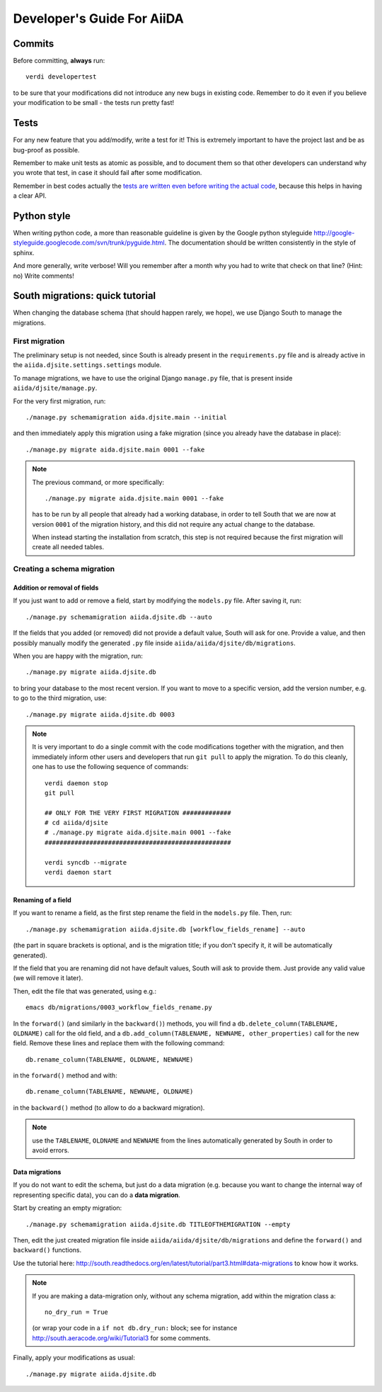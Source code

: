 ###########################
Developer's Guide For AiiDA
###########################

Commits
+++++++

Before committing, **always** run::
  
  verdi developertest
  
to be sure that your modifications did not introduce any new bugs in existing
code. Remember to do it even if you believe your modification to be small - 
the tests run pretty fast!

Tests
+++++

For any new feature that you add/modify, write a test for it! This is extremely
important to have the project last and be as bug-proof as possible.

Remember to make unit tests as atomic as possible, and to document them so that
other developers can understand why you wrote that test, in case it should fail
after some modification.

Remember in best codes actually the `tests are written even before writing the
actual code`_, because this helps in having a clear API. 

.. _tests are written even before writing the actual code: http://it.wikipedia.org/wiki/Test_Driven_Development

Python style
++++++++++++
When writing python code, a more than reasonable guideline is given by
the Google python styleguide
http://google-styleguide.googlecode.com/svn/trunk/pyguide.html.
The documentation should be written consistently in the style of
sphinx.

And more generally, write verbose! Will you remember
after a month why you had to write that check on that line? (Hint: no)
Write comments!

South migrations: quick tutorial
++++++++++++++++++++++++++++++++
When changing the database schema (that should happen rarely, we hope),
we use Django South to manage the migrations.

First migration
---------------

The preliminary setup is not needed, since South is already present
in the ``requirements.py`` file and is already active in the
``aiida.djsite.settings.settings`` module.

To manage migrations, we have to use the original Django ``manage.py`` file,
that is present inside ``aiida/djsite/manage.py``.

For the very first migration,  run::
  
  ./manage.py schemamigration aida.djsite.main --initial

and then immediately apply this migration using a fake migration (since
you already have the database in place)::

  ./manage.py migrate aida.djsite.main 0001 --fake

.. note:: The
   previous command, or more specifically::

     ./manage.py migrate aida.djsite.main 0001 --fake

   has to be run by all people that already had a working database, in 
   order to tell South that we are now at version ``0001`` of the migration
   history, and this did not require any actual change to the database.

   When instead starting the installation from scratch, this step is not
   required because the first migration will create all needed tables.


Creating a schema migration
---------------------------

Addition or removal of fields
.............................

If you just want to add or remove a field, start by modifying the ``models.py``
file. After saving it, run::

   ./manage.py schemamigration aiida.djsite.db --auto

If the fields that you added (or removed) did not provide a default value,
South will ask for one. Provide a value, and then possibly manually modify
the generated ``.py`` file inside ``aiida/aiida/djsite/db/migrations``.

When you are happy with the migration, run::

  ./manage.py migrate aiida.djsite.db 

to bring your database to the most recent version. If you want to move to a specific version, add the version number, e.g. to go to the third migration, use::

  ./manage.py migrate aiida.djsite.db 0003

.. note:: It is very important to do a single commit with the code modifications
  together with the migration, and then immediately inform other users and
  developers that run ``git pull`` to apply the migration. To do this cleanly,
  one has to use the following sequence of commands::
    
    verdi daemon stop
    git pull

    ## ONLY FOR THE VERY FIRST MIGRATION #############
    # cd aiida/djsite
    # ./manage.py migrate aida.djsite.main 0001 --fake
    ##################################################

    verdi syncdb --migrate
    verdi daemon start 

Renaming of a field
...................
If you want to rename a field, as the first step rename the field in the
``models.py`` file. Then, run::

  ./manage.py schemamigration aiida.djsite.db [workflow_fields_rename] --auto

(the part in square brackets is optional, and is the migration title; if you
don't specify it, it will be automatically generated).

If the field that you are renaming did not have default values, South will ask
to provide them. Just provide any valid value (we will remove it later).

Then, edit the file that was generated, using e.g.::

  emacs db/migrations/0003_workflow_fields_rename.py

In the ``forward()`` (and similarly in the ``backward()``) methods, 
you will find a ``db.delete_column(TABLENAME, OLDNAME)`` call for the
old field, and a ``db.add_column(TABLENAME, NEWNAME, other_properties)``
call for the new field. Remove these lines and replace them with the following
command::

  db.rename_column(TABLENAME, OLDNAME, NEWNAME)

in the ``forward()`` method and with::

  db.rename_column(TABLENAME, NEWNAME, OLDNAME)

in the ``backward()`` method (to allow to do a backward migration).

.. note:: use the ``TABLENAME``, ``OLDNAME`` and ``NEWNAME`` from the lines
  automatically generated by South in order to avoid errors.

Data migrations
...............

If you do not want to edit the schema, but just do a data migration (e.g. 
because you want to change the internal way of representing specific data), 
you can do a **data migration**.

Start by creating an empty migration::

  ./manage.py schemamigration aiida.djsite.db TITLEOFTHEMIGRATION --empty

Then, edit the just created migration file inside 
``aiida/aiida/djsite/db/migrations`` and define the ``forward()`` and
``backward()`` functions.

Use the tutorial here: 
http://south.readthedocs.org/en/latest/tutorial/part3.html#data-migrations
to know how it works. 

.. note:: If you are making a data-migration only, without any schema migration,
  add within the migration class a::

    no_dry_run = True

  (or wrap your code in a ``if not db.dry_run:`` block; see for instance
  http://south.aeracode.org/wiki/Tutorial3 for some comments.
  

Finally, apply your modifications as usual::

  ./manage.py migrate aiida.djsite.db 
